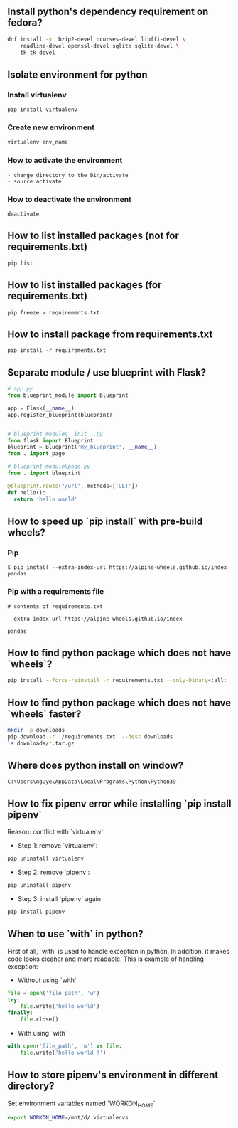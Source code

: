 ** Install python's dependency requirement on fedora?
#+BEGIN_SRC sh
dnf install -y  bzip2-devel ncurses-devel libffi-devel \
    readline-devel openssl-devel sqlite sqlite-devel \
    tk tk-devel
#+END_SRC

** Isolate environment for python
*** Install virtualenv
#+BEGIN_SRC shell
pip install virtualenv
#+END_SRC
*** Create new environment
#+BEGIN_SRC python
virtualenv env_name
#+END_SRC
*** How to activate the environment
#+BEGIN_SRC shell
- change directory to the bin/activate
- source activate
#+END_SRC
*** How to deactivate the environment
#+BEGIN_SRC shell
deactivate
#+END_SRC
** How to list installed packages (not for requirements.txt)
#+BEGIN_SRC shell
pip list
#+END_SRC
** How to list installed packages (for requirements.txt)
#+BEGIN_SRC shell
pip freeze > requirements.txt
#+END_SRC
** How to install package from requirements.txt

#+BEGIN_SRC shell
pip install -r requirements.txt
#+END_SRC

** Separate module / use blueprint with Flask?
#+BEGIN_SRC python
# app.py
from blueprint_module import blueprint

app = Flask(__name__)
app.register_blueprint(blueprint)
#+END_SRC

#+BEGIN_SRC python

# blueprint_module\__init__.py
from flask import Blueprint
blueprint = Blueprint('my_blueprint', __name__)
from . import page
#+END_SRC

#+BEGIN_SRC python
# blueprint_module\page.py
from . import blueprint

@blueprint.route("/url", methods=['GET'])
def hello():
  return 'hello world'
#+END_SRC

** How to speed up `pip install` with pre-build wheels?
*** Pip
#+BEGIN_SRC shell
$ pip install --extra-index-url https://alpine-wheels.github.io/index pandas
#+END_SRC
*** Pip with a requirements file
#+BEGIN_SRC text
# contents of requirements.txt

--extra-index-url https://alpine-wheels.github.io/index

pandas
#+END_SRC

** How to find python package which does not have `wheels`?
#+BEGIN_SRC sh
pip install --force-reinstall -r requirements.txt --only-binary=:all:
#+END_SRC

** How to find python package which does not have `wheels` faster?
#+BEGIN_SRC sh
mkdir -p downloads
pip download -r ./requirements.txt  --dest downloads
ls downloads/*.tar.gz
#+END_SRC

** Where does python install on window?
#+BEGIN_SRC text
C:\Users\nguye\AppData\Local\Programs\Python\Python39
#+END_SRC

** How to fix pipenv error while installing `pip install pipenv`
Reason: conflict with `virtualenv`
- Step 1: remove `virtualenv`:
#+BEGIN_SRC sh
pip uninstall virtualenv
#+END_SRC

- Step 2: remove `pipenv`:
#+BEGIN_SRC sh
pip uninstall pipenv
#+END_SRC

- Step 3: install `pipenv` again
#+BEGIN_SRC sh
pip install pipenv
#+END_SRC

** When to use `with` in python?
First of all, `with` is used to handle exception in python. In addition, it makes code looks cleaner and more readable.
This is example of handling exception:
- Without using `with`
#+BEGIN_SRC python
file = open('file_path', 'w')
try:
    file.write('hello world')
finally:
    file.close()
#+END_SRC
- With using `with`
#+BEGIN_SRC python
with open('file_path', 'w') as file:
    file.write('hello world !')
#+END_SRC

** How to store pipenv's environment in different directory?
Set environment variables named `WORKON_HOME`
#+BEGIN_SRC sh
export WORKON_HOME=/mnt/d/.virtualenvs
#+END_SRC
